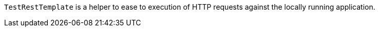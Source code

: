 `TestRestTemplate` is a helper to ease to execution of HTTP requests against the locally running application.
